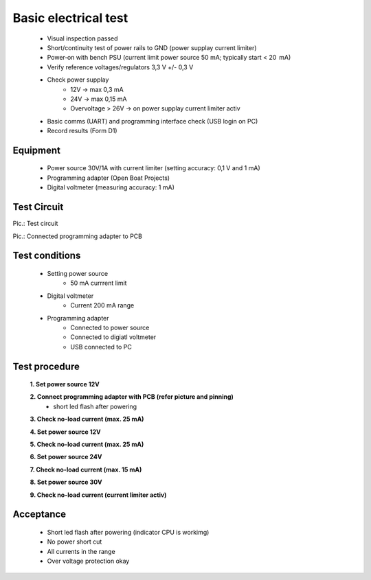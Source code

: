 Basic electrical test
=====================

	* Visual inspection passed
	* Short/continuity test of power rails to GND (power supplay current limiter)
	* Power‑on with bench PSU (current limit power source 50 mA; typically start < 20  mA)
	* Verify reference voltages/regulators 3,3 V +/- 0,3 V
	* Check power supplay
		* 12V -> max 0,3 mA
		* 24V -> max 0,15 mA
		* Overvoltage > 26V -> on power supplay current limiter activ
	* Basic comms (UART) and programming interface check (USB login on PC)
	* Record results (Form D1)
	
Equipment
---------
	* Power source 30V/1A with current limiter (setting accuracy: 0,1 V and 1 mA)
	* Programming adapter (Open Boat Projects)
	* Digital voltmeter (measuring accuracy: 1 mA)
	
Test Circuit
------------

.. image:: /pics/U5.png
             :scale: 30%
			 
Pic.: Test circuit

.. image:: /pics/U5.png
             :scale: 30%
			 
Pic.: Connected programming adapter to PCB

Test conditions
---------------

    * Setting power source
        * 50 mA currrent limit
    * Digital voltmeter
        * Current 200 mA range
    * Programming adapter
        * Connected to power source
        * Connected to digiatl voltmeter
        * USB connected to PC 

Test procedure
--------------

    **1. Set power source 12V**
    
    **2. Connect programming adapter with PCB (refer picture and pinning)**
        * short led flash after powering
        
    **3. Check no-load current (max. 25 mA)**
    
    **4. Set power source 12V**
    
    **5. Check no-load current (max. 25 mA)**
    
    **6. Set power source 24V**
    
    **7. Check no-load current (max. 15 mA)**
    
    **8. Set power source 30V**
    
    **9. Check no-load current (current limiter activ)**

Acceptance
----------

    * Short led flash after powering (indicator CPU is workimg)
    * No power short cut
    * All currents in the range
    * Over voltage protection okay

